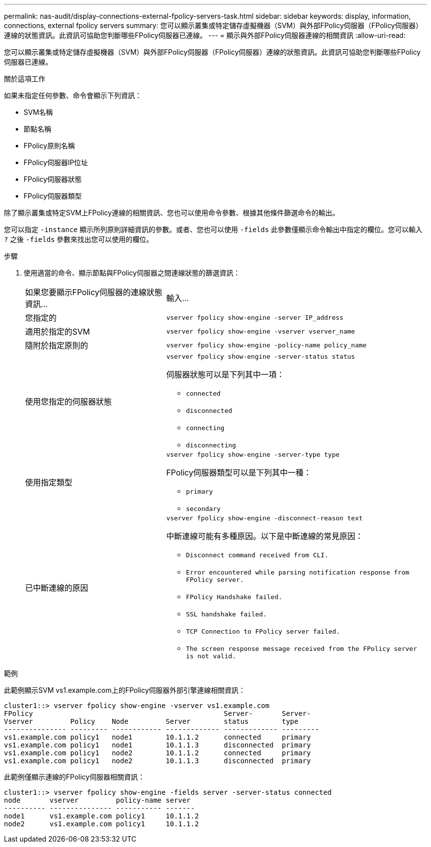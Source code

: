 ---
permalink: nas-audit/display-connections-external-fpolicy-servers-task.html 
sidebar: sidebar 
keywords: display, information, connections, external fpolicy servers 
summary: 您可以顯示叢集或特定儲存虛擬機器（SVM）與外部FPolicy伺服器（FPolicy伺服器）連線的狀態資訊。此資訊可協助您判斷哪些FPolicy伺服器已連線。 
---
= 顯示與外部FPolicy伺服器連線的相關資訊
:allow-uri-read: 


[role="lead"]
您可以顯示叢集或特定儲存虛擬機器（SVM）與外部FPolicy伺服器（FPolicy伺服器）連線的狀態資訊。此資訊可協助您判斷哪些FPolicy伺服器已連線。

.關於這項工作
如果未指定任何參數、命令會顯示下列資訊：

* SVM名稱
* 節點名稱
* FPolicy原則名稱
* FPolicy伺服器IP位址
* FPolicy伺服器狀態
* FPolicy伺服器類型


除了顯示叢集或特定SVM上FPolicy連線的相關資訊、您也可以使用命令參數、根據其他條件篩選命令的輸出。

您可以指定 `-instance` 顯示所列原則詳細資訊的參數。或者、您也可以使用 `-fields` 此參數僅顯示命令輸出中指定的欄位。您可以輸入 `?` 之後 `-fields` 參數來找出您可以使用的欄位。

.步驟
. 使用適當的命令、顯示節點與FPolicy伺服器之間連線狀態的篩選資訊：
+
[cols="35,65"]
|===


| 如果您要顯示FPolicy伺服器的連線狀態資訊... | 輸入... 


 a| 
您指定的
 a| 
`vserver fpolicy show-engine -server IP_address`



 a| 
適用於指定的SVM
 a| 
`vserver fpolicy show-engine -vserver vserver_name`



 a| 
隨附於指定原則的
 a| 
`vserver fpolicy show-engine -policy-name policy_name`



 a| 
使用您指定的伺服器狀態
 a| 
`vserver fpolicy show-engine -server-status status`

伺服器狀態可以是下列其中一項：

** `connected`
** `disconnected`
** `connecting`
** `disconnecting`




 a| 
使用指定類型
 a| 
`vserver fpolicy show-engine -server-type type`

FPolicy伺服器類型可以是下列其中一種：

** `primary`
** `secondary`




 a| 
已中斷連線的原因
 a| 
`vserver fpolicy show-engine -disconnect-reason text`

中斷連線可能有多種原因。以下是中斷連線的常見原因：

** `Disconnect command received from CLI.`
** `Error encountered while parsing notification response from FPolicy server.`
** `FPolicy Handshake failed.`
** `SSL handshake failed.`
** `TCP Connection to FPolicy server failed.`
** `The screen response message received from the FPolicy server is not valid.`


|===


.範例
此範例顯示SVM vs1.example.com上的FPolicy伺服器外部引擎連線相關資訊：

[listing]
----
cluster1::> vserver fpolicy show-engine -vserver vs1.example.com
FPolicy                                              Server-       Server-
Vserver         Policy    Node         Server        status        type
--------------- --------- ------------ ------------- ------------- ---------
vs1.example.com policy1   node1        10.1.1.2      connected     primary
vs1.example.com policy1   node1        10.1.1.3      disconnected  primary
vs1.example.com policy1   node2        10.1.1.2      connected     primary
vs1.example.com policy1   node2        10.1.1.3      disconnected  primary
----
此範例僅顯示連線的FPolicy伺服器相關資訊：

[listing]
----
cluster1::> vserver fpolicy show-engine -fields server -server-status connected
node       vserver         policy-name server
---------- --------------- ----------- -------
node1      vs1.example.com policy1     10.1.1.2
node2      vs1.example.com policy1     10.1.1.2
----